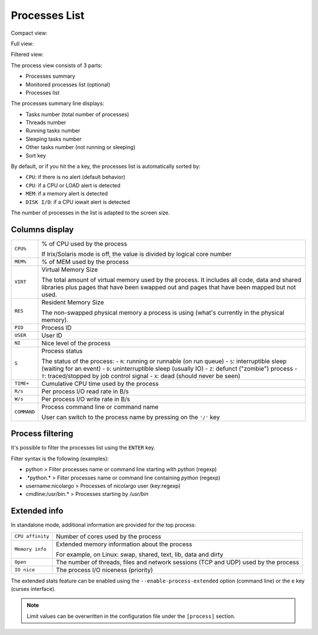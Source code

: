 .. _ps:

Processes List
==============

Compact view:

.. image:: ../_static/processlist.png

Full view:

.. image:: ../_static/processlist-wide.png

Filtered view:

.. image:: ../_static/processlist-filter.png

The process view consists of 3 parts:

- Processes summary
- Monitored processes list (optional)
- Processes list

The processes summary line displays:

- Tasks number (total number of processes)
- Threads number
- Running tasks number
- Sleeping tasks number
- Other tasks number (not running or sleeping)
- Sort key

By default, or if you hit the ``a`` key, the processes list is
automatically sorted by:

- ``CPU``: if there is no alert (default behavior)
- ``CPU``: if a CPU or LOAD alert is detected
- ``MEM``: if a memory alert is detected
- ``DISK I/O``: if a CPU iowait alert is detected

The number of processes in the list is adapted to the screen size.

Columns display
---------------

========================= ==============================================
``CPU%``                  % of CPU used by the process

                          If Irix/Solaris mode is off, the value is
                          divided by logical core number
``MEM%``                  % of MEM used by the process
``VIRT``                  Virtual Memory Size

                          The total amount of virtual memory used by the
                          process. It includes all code, data and shared
                          libraries plus pages that have been swapped out
                          and pages that have been mapped but not used.
``RES``                   Resident Memory Size

                          The non-swapped physical memory a process is
                          using (what's currently in the physical memory). 
``PID``                   Process ID
``USER``                  User ID
``NI``                    Nice level of the process
``S``                     Process status

                          The status of the process:
                          - ``R``: running or runnable (on run queue)
                          - ``S``: interruptible sleep (waiting for an event)
                          - ``D``: uninterruptible sleep (usually IO)
                          - ``Z``: defunct ("zombie") process
                          - ``T``: traced/stopped by job control signal
                          - ``X``: dead (should never be seen)

``TIME+``                 Cumulative CPU time used by the process
``R/s``                   Per process I/O read rate in B/s
``W/s``                   Per process I/O write rate in B/s
``COMMAND``               Process command line or command name

                          User can switch to the process name by
                          pressing on the ``'/'`` key
========================= ==============================================

Process filtering
-----------------

It's possible to filter the processes list using the ``ENTER`` key.

Filter syntax is the following (examples):

- python > Filter processes name or command line starting with *python* (regexp)
- .*python.* > Filter processes name or command line containing *python* (regexp)
- username:nicolargo > Processes of nicolargo user (key:regexp)
- cmdline:\/usr\/bin.* > Processes starting by */usr/bin*

Extended info
-------------

.. image:: ../_static/processlist-top.png

In standalone mode, additional information are provided for the top
process:

========================= ==============================================
``CPU affinity``          Number of cores used by the process
``Memory info``           Extended memory information about the process

                          For example, on Linux: swap, shared, text,
                          lib, data and dirty
``Open``                  The number of threads, files and network
                          sessions (TCP and UDP) used by the process
``IO nice``               The process I/O niceness (priority)
========================= ==============================================

The extended stats feature can be enabled using the
``--enable-process-extended`` option (command line) or the ``e`` key
(curses interface).

.. note::
    Limit values can be overwritten in the configuration file under
    the ``[process]`` section.
